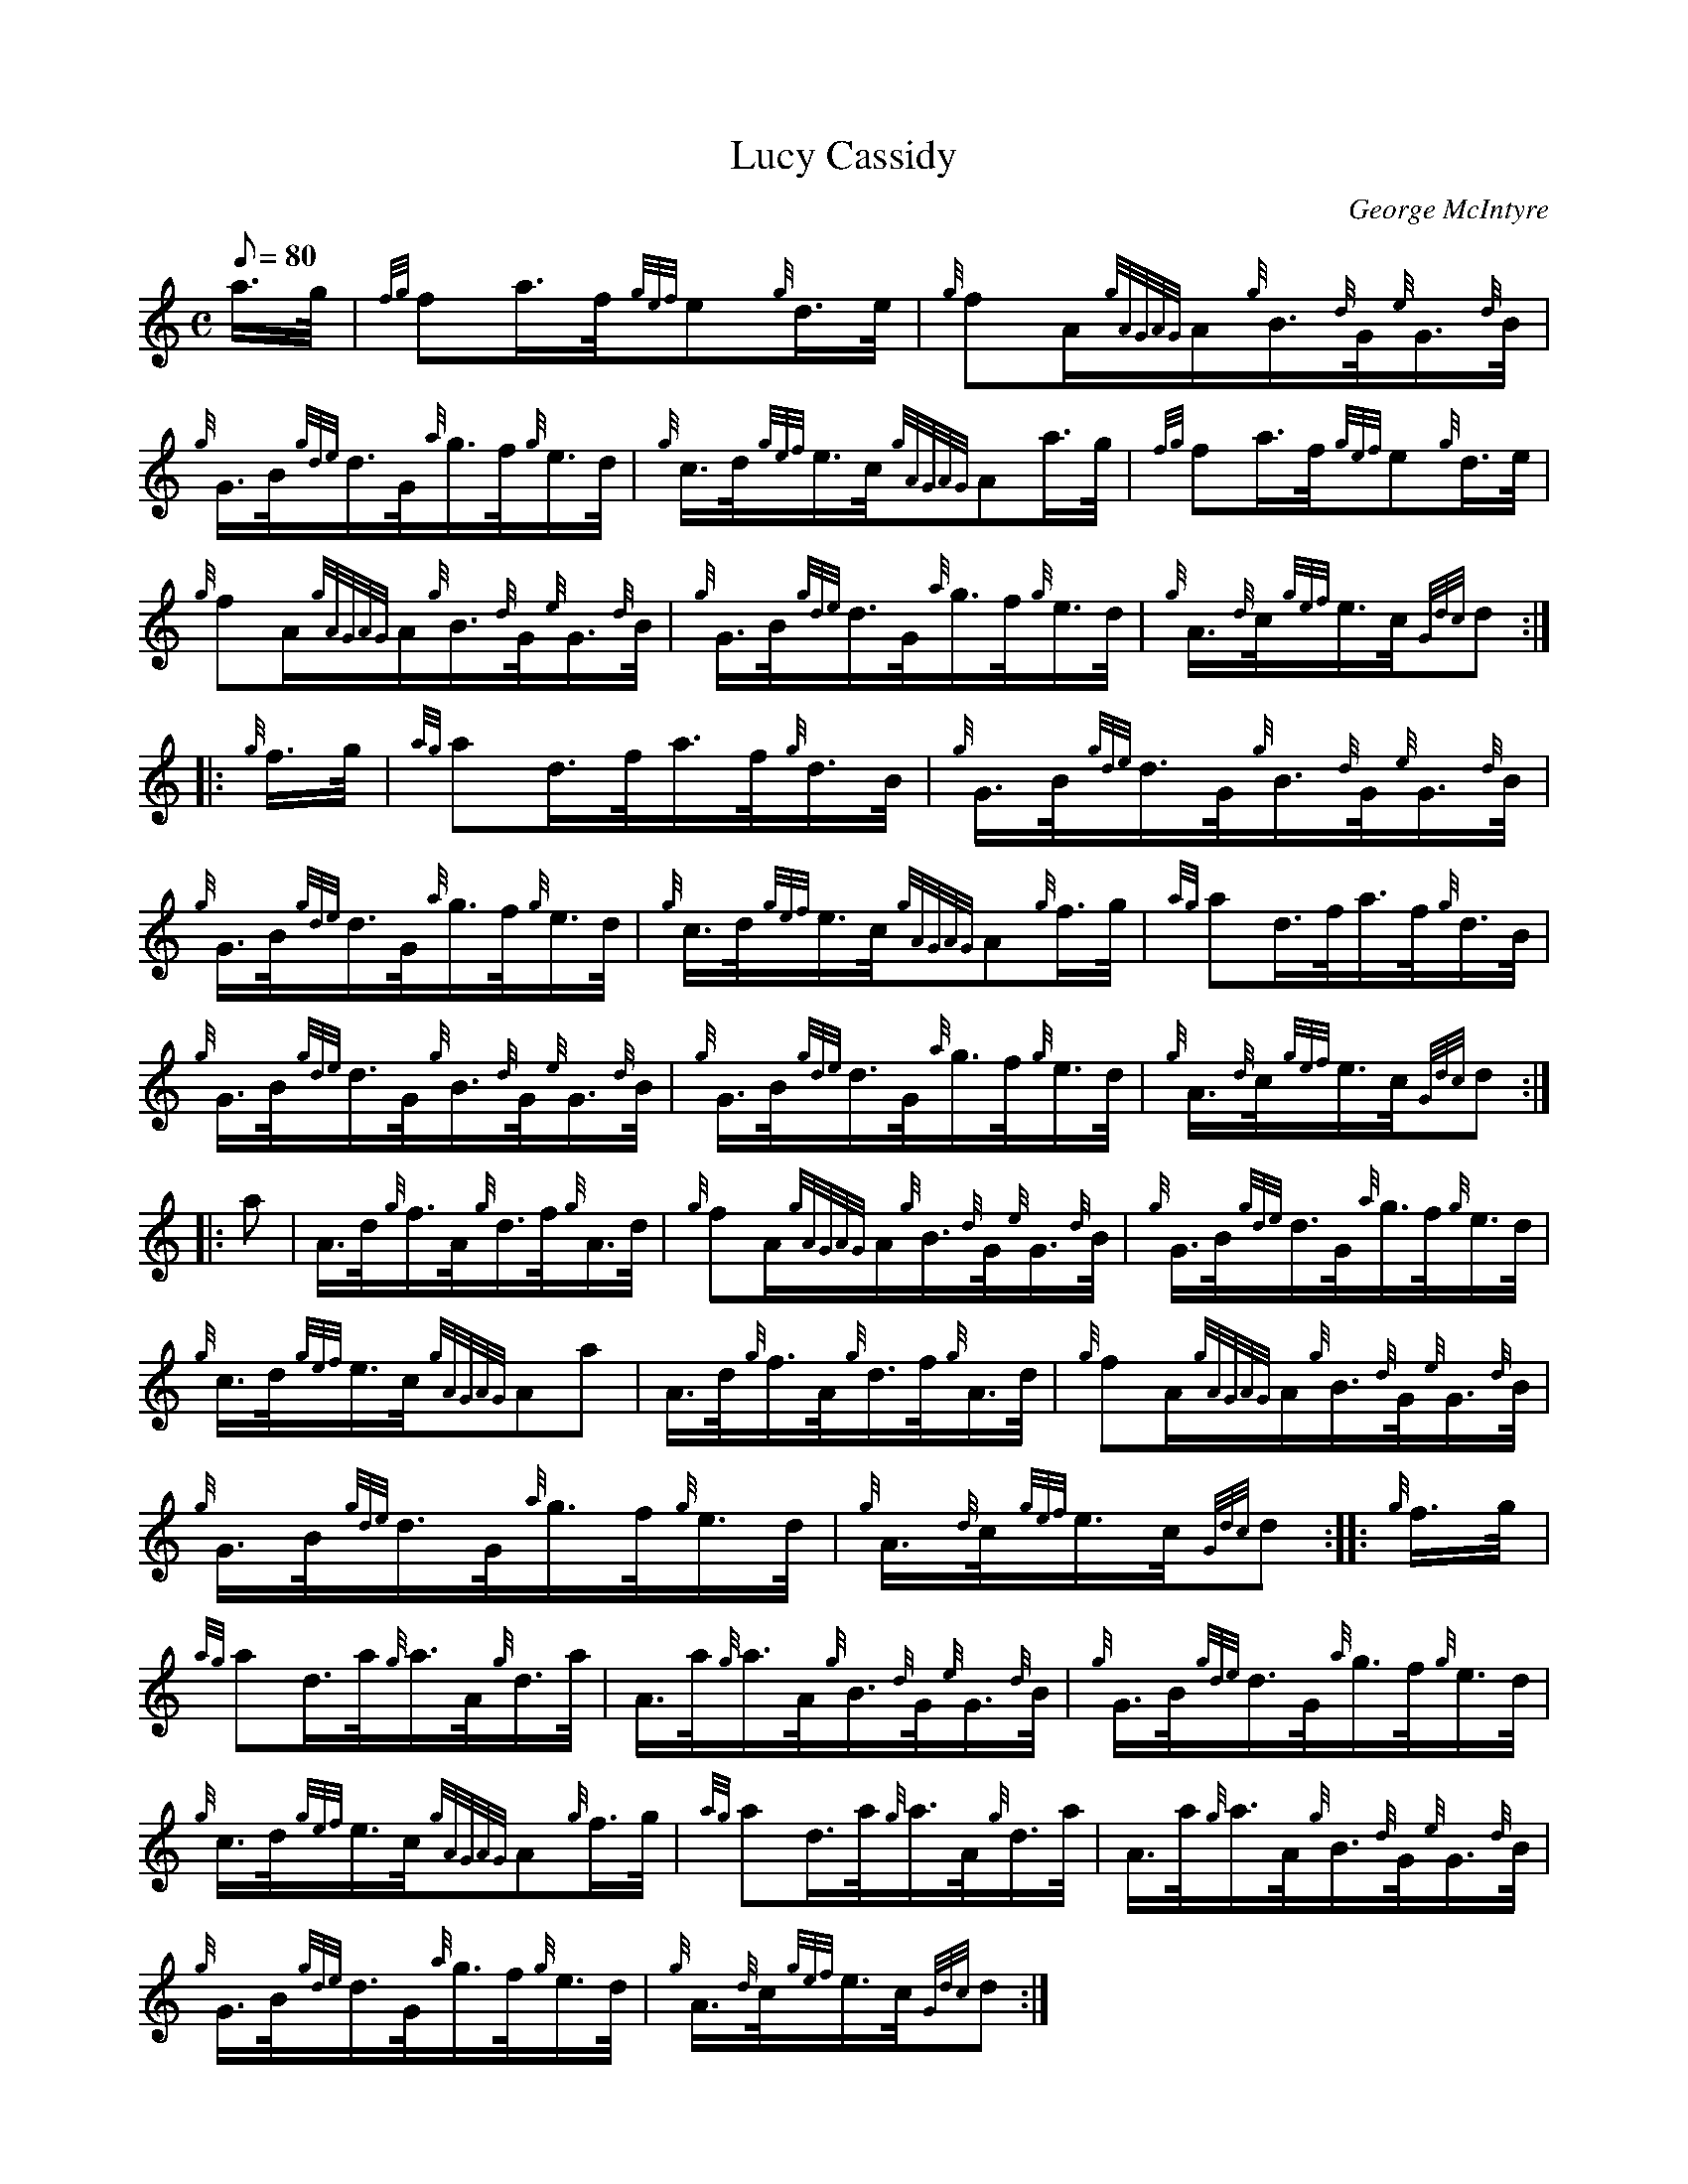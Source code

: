 X: 1
T:Lucy Cassidy
M:C
L:1/8
Q:80
C:George McIntyre
S:Hornpipe
K:HP
a3/4g/4|
{fg}fa3/4f/4{gef}e{g}d3/4e/4|
{g}fA/2{gAGAG}A/2{g}B3/4{d}G/4{e}G3/4{d}B/4|  !
{g}G3/4B/4{gde}d3/4G/4{a}g3/4f/4{g}e3/4d/4|
{g}c3/4d/4{gef}e3/4c/4{gAGAG}Aa3/4g/4|
{fg}fa3/4f/4{gef}e{g}d3/4e/4|  !
{g}fA/2{gAGAG}A/2{g}B3/4{d}G/4{e}G3/4{d}B/4|
{g}G3/4B/4{gde}d3/4G/4{a}g3/4f/4{g}e3/4d/4|
{g}A3/4{d}c/4{gef}e3/4c/4{Gdc}d:| |:  !
{g}f3/4g/4|
{ag}ad3/4f/4a3/4f/4{g}d3/4B/4|
{g}G3/4B/4{gde}d3/4G/4{g}B3/4{d}G/4{e}G3/4{d}B/4|  !
{g}G3/4B/4{gde}d3/4G/4{a}g3/4f/4{g}e3/4d/4|
{g}c3/4d/4{gef}e3/4c/4{gAGAG}A{g}f3/4g/4|
{ag}ad3/4f/4a3/4f/4{g}d3/4B/4|  !
{g}G3/4B/4{gde}d3/4G/4{g}B3/4{d}G/4{e}G3/4{d}B/4|
{g}G3/4B/4{gde}d3/4G/4{a}g3/4f/4{g}e3/4d/4|
{g}A3/4{d}c/4{gef}e3/4c/4{Gdc}d:| |:  !
a|
A3/4d/4{g}f3/4A/4{g}d3/4f/4{g}A3/4d/4|
{g}fA/2{gAGAG}A/2{g}B3/4{d}G/4{e}G3/4{d}B/4|
{g}G3/4B/4{gde}d3/4G/4{a}g3/4f/4{g}e3/4d/4|  !
{g}c3/4d/4{gef}e3/4c/4{gAGAG}Aa|
A3/4d/4{g}f3/4A/4{g}d3/4f/4{g}A3/4d/4|
{g}fA/2{gAGAG}A/2{g}B3/4{d}G/4{e}G3/4{d}B/4|  !
{g}G3/4B/4{gde}d3/4G/4{a}g3/4f/4{g}e3/4d/4|
{g}A3/4{d}c/4{gef}e3/4c/4{Gdc}d:| |:
{g}f3/4g/4|  !
{ag}ad3/4a/4{g}a3/4A/4{g}d3/4a/4|
A3/4a/4{g}a3/4A/4{g}B3/4{d}G/4{e}G3/4{d}B/4|
{g}G3/4B/4{gde}d3/4G/4{a}g3/4f/4{g}e3/4d/4|  !
{g}c3/4d/4{gef}e3/4c/4{gAGAG}A{g}f3/4g/4|
{ag}ad3/4a/4{g}a3/4A/4{g}d3/4a/4|
A3/4a/4{g}a3/4A/4{g}B3/4{d}G/4{e}G3/4{d}B/4|  !
{g}G3/4B/4{gde}d3/4G/4{a}g3/4f/4{g}e3/4d/4|
{g}A3/4{d}c/4{gef}e3/4c/4{Gdc}d:|
